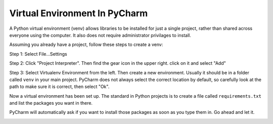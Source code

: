 Virtual Environment In PyCharm
==============================

A Python virtual environment (venv) allows libraries to be installed for just a single
project, rather than shared across everyone using the computer. It also does
not require administrator privilages to install.

Assuming you already have a project, follow these steps to create a venv:

Step 1: Select File...Settings

.. image:: images/file_settings.png

Step 2: Click "Project Interpreter". Then find the gear icon in the upper right.
click on it and select "Add"

.. image:: images/click_gear.png

Step 3: Select Virtualenv Environment from the left. Then create a new
environment. Usually it should be in a folder called ``venv`` in your main
project. PyCharm does not always select the correct location by default, so
carefully look at the path to make sure it is correct, then select "Ok".

.. image:: images/name_venv.png

Now a virtual environment has been set up. The standard in Python projects
is to create a file called ``requirements.txt`` and list the packages you
want in there.

PyCharm will automatically ask if you want to install those packages as
soon as you type them in. Go ahead and let it.

.. image:: images/requirements.png
